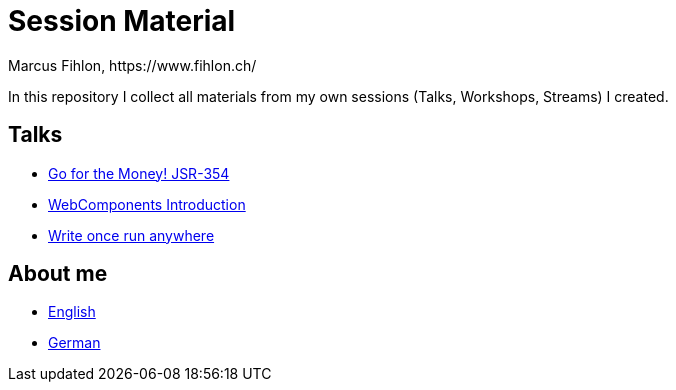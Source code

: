 = Session Material
Marcus Fihlon, https://www.fihlon.ch/

In this repository I collect all materials from my own sessions (Talks, Workshops, Streams) I created.

== Talks

* link:Go%20for%20the%20Money!%20JSR-354[Go for the Money! JSR-354]
* link:WebComponents%20Introduction[WebComponents Introduction]
* link:Write%20once%20run%20anywhere[Write once run anywhere]

== About me

* link:README.en.adoc[English]
* link:README.de.adoc[German]
